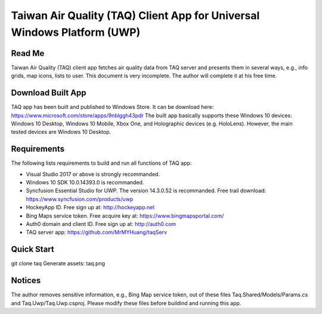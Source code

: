 Taiwan Air Quality (TAQ) Client App for Universal Windows Platform (UWP)
----------

Read Me
==========
Taiwan Air Quality (TAQ) client app fetches air quality data from TAQ server and presents them in several ways, e.g., info grids, map icons, lists to user. This document is very incomplete. The author will complete it at his free time.

Download Built App
==========
TAQ app has been built and published to Windows Store. It can be download here:
https://www.microsoft.com/store/apps/9nblggh43pdr
The built app basically supports these Windows 10 devices: Windows 10 Desktop, Windows 10 Mobile, Xbox One, and Holographic devices (e.g. HoloLens). However, the main tested devices are Windows 10 Desktop.

Requirements
=========
The following lists requirements to build and run all functions of TAQ app:

* Visual Studio 2017 or above is strongly recommanded.
* Windows 10 SDK 10.0.14393.0 is recommanded.
* Syncfusion Essential Studio for UWP. The version 14.3.0.52 is recommanded. Free trail download: https://www.syncfusion.com/products/uwp
* HockeyApp ID. Free sign up at: http://hockeyapp.net
* Bing Maps service token. Free acquire key at: https://www.bingmapsportal.com/
* Auth0 domain and client ID. Free sign up at: http://auth0.com
* TAQ server app: https://github.com/MrMYHuang/taqServ

Quick Start
==========
git clone taq
Generate assets:
taq.png

Notices
==========
The author removes sensitive information, e.g., Bing Map service token, out of these files Taq.Shared/Models/Params.cs and Taq.Uwp/Taq.Uwp.csproj. Please modify these files before buildind and running this app.